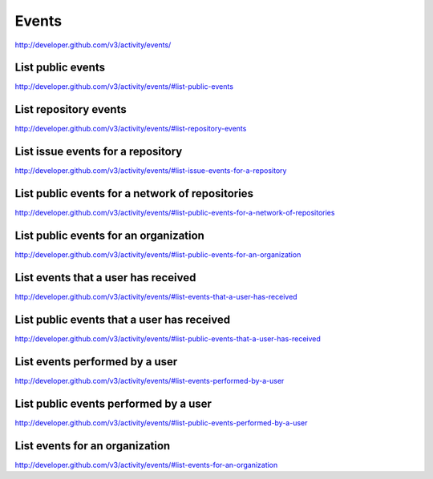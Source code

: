 Events
------

`http://developer.github.com/v3/activity/events/ <http://developer.github.com/v3/activity/events/>`_



List public events
~~~~~~~~~~~~~~~~~~

`http://developer.github.com/v3/activity/events/#list-public-events <http://developer.github.com/v3/activity/events/#list-public-events>`_

List repository events
~~~~~~~~~~~~~~~~~~~~~~

`http://developer.github.com/v3/activity/events/#list-repository-events <http://developer.github.com/v3/activity/events/#list-repository-events>`_

List issue events for a repository
~~~~~~~~~~~~~~~~~~~~~~~~~~~~~~~~~~

`http://developer.github.com/v3/activity/events/#list-issue-events-for-a-repository <http://developer.github.com/v3/activity/events/#list-issue-events-for-a-repository>`_

List public events for a network of repositories
~~~~~~~~~~~~~~~~~~~~~~~~~~~~~~~~~~~~~~~~~~~~~~~~

`http://developer.github.com/v3/activity/events/#list-public-events-for-a-network-of-repositories <http://developer.github.com/v3/activity/events/#list-public-events-for-a-network-of-repositories>`_

List public events for an organization
~~~~~~~~~~~~~~~~~~~~~~~~~~~~~~~~~~~~~~

`http://developer.github.com/v3/activity/events/#list-public-events-for-an-organization <http://developer.github.com/v3/activity/events/#list-public-events-for-an-organization>`_

List events that a user has received
~~~~~~~~~~~~~~~~~~~~~~~~~~~~~~~~~~~~

`http://developer.github.com/v3/activity/events/#list-events-that-a-user-has-received <http://developer.github.com/v3/activity/events/#list-events-that-a-user-has-received>`_

List public events that a user has received
~~~~~~~~~~~~~~~~~~~~~~~~~~~~~~~~~~~~~~~~~~~

`http://developer.github.com/v3/activity/events/#list-public-events-that-a-user-has-received <http://developer.github.com/v3/activity/events/#list-public-events-that-a-user-has-received>`_

List events performed by a user
~~~~~~~~~~~~~~~~~~~~~~~~~~~~~~~

`http://developer.github.com/v3/activity/events/#list-events-performed-by-a-user <http://developer.github.com/v3/activity/events/#list-events-performed-by-a-user>`_

List public events performed by a user
~~~~~~~~~~~~~~~~~~~~~~~~~~~~~~~~~~~~~~

`http://developer.github.com/v3/activity/events/#list-public-events-performed-by-a-user <http://developer.github.com/v3/activity/events/#list-public-events-performed-by-a-user>`_

List events for an organization
~~~~~~~~~~~~~~~~~~~~~~~~~~~~~~~

`http://developer.github.com/v3/activity/events/#list-events-for-an-organization <http://developer.github.com/v3/activity/events/#list-events-for-an-organization>`_

